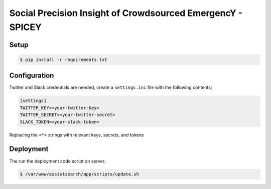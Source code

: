 Social Precision Insight of Crowdsourced EmergencY - SPICEY
===========================================================

Setup
-----

.. code-block:: bash

   $ pip install -r requirements.txt


Configuration
-------------

Twitter and Slack credentials are needed, create a ``settings.ini`` file with the following contents;

.. code-block:: bash

   [settings]
   TWITTER_KEY=<your-twitter-key>
   TWITTER_SECRET=<your-twitter-secret>
   SLACK_TOKEN=<your-slack-token>

Replacing the ``<*>`` strings with relevant keys, secrets, and tokens


Deployment
----------

The run the deployment code script on server;

.. code-block:: bash

   $ /var/www/assistsearch/app/scripts/update.sh

